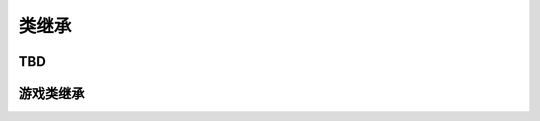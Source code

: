 ======================================
类继承
======================================

TBD
========

游戏类继承
========================
.. graphviz::

    digraph GameClass{

        node [shape = record, fontname = "Microsoft YaHei", fontsize = 10];

        User [label="User\n用户"];
        Hero [label="Hero\n玩家的英雄"];
        Pet [label="Pet\n玩家的宠物"];
        Item [label="Item\n物品"];
        Gene [label="Gene\n基因"];
        Equip [label="Equip\n装备"];


        User -> Hero;
        User -> Pet;
        Hero -> Item;
        Item -> Gene;
        Item -> Equip;


    }